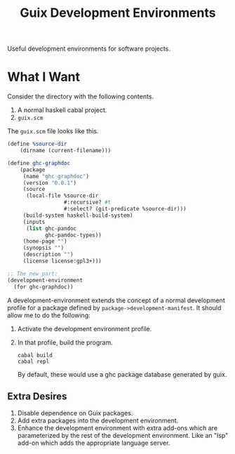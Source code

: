 #+title: Guix Development Environments
#+options: toc:nil

Useful development environments for software projects.

* What I Want
Consider the directory with the following contents.

1. A normal haskell cabal project.
2. =guix.scm=

The =guix.scm= file looks like this.

#+begin_src scheme
(define %source-dir
    (dirname (current-filename)))

(define ghc-graphdoc
    (package
     (name "ghc-graphdoc")
     (version "0.0.1")
     (source
      (local-file %source-dir
                  #:recursive? #t
                  #:select? (git-predicate %source-dir)))
     (build-system haskell-build-system)
     (inputs
      (list ghc-pandoc
            ghc-pandoc-types))
     (home-page "")
     (synopsis "")
     (description "")
     (license license:gpl3+)))

;; The new part:
(development-environment
  (for ghc-graphdoc))
#+end_src

A development-environment extends the concept of a normal development profile for a package defined by =package->development-manifest=. It should allow me to do the following:

1. Activate the development environment profile.
2. In that profile, build the program.

   #+begin_src shell
   cabal build
   cabal repl
   #+end_src

   By default, these would use a ghc package database generated by guix.

** Extra Desires

1. Disable dependence on Guix packages.
2. Add extra packages into the development environment.
3. Enhance the development environment with extra add-ons which are parameterized by the rest of the development environment. Like an "lsp" add-on which adds the appropriate language server.
